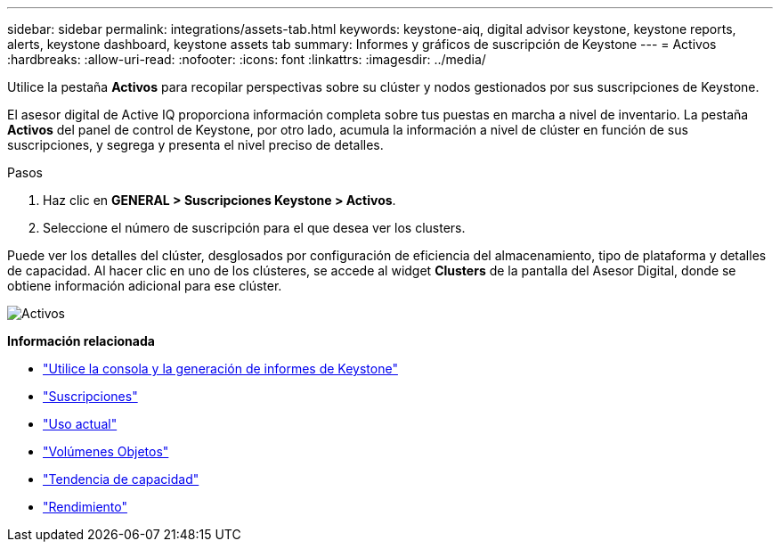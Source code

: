 ---
sidebar: sidebar 
permalink: integrations/assets-tab.html 
keywords: keystone-aiq, digital advisor keystone, keystone reports, alerts, keystone dashboard, keystone assets tab 
summary: Informes y gráficos de suscripción de Keystone 
---
= Activos
:hardbreaks:
:allow-uri-read: 
:nofooter: 
:icons: font
:linkattrs: 
:imagesdir: ../media/


[role="lead"]
Utilice la pestaña *Activos* para recopilar perspectivas sobre su clúster y nodos gestionados por sus suscripciones de Keystone.

El asesor digital de Active IQ proporciona información completa sobre tus puestas en marcha a nivel de inventario. La pestaña *Activos* del panel de control de Keystone, por otro lado, acumula la información a nivel de clúster en función de sus suscripciones, y segrega y presenta el nivel preciso de detalles.

.Pasos
. Haz clic en *GENERAL > Suscripciones Keystone > Activos*.
. Seleccione el número de suscripción para el que desea ver los clusters.


Puede ver los detalles del clúster, desglosados por configuración de eficiencia del almacenamiento, tipo de plataforma y detalles de capacidad. Al hacer clic en uno de los clústeres, se accede al widget *Clusters* de la pantalla del Asesor Digital, donde se obtiene información adicional para ese clúster.

image:assets-tab-2.png["Activos"]

*Información relacionada*

* link:../integrations/aiq-keystone-details.html["Utilice la consola y la generación de informes de Keystone"]
* link:../integrations/subscriptions-tab.html["Suscripciones"]
* link:../integrations/current-usage-tab.html["Uso actual"]
* link:../integrations/volumes-objects-tab.html["Volúmenes  Objetos"]
* link:../integrations/capacity-trend-tab.html["Tendencia de capacidad"]
* link:../integrations/performance-tab.html["Rendimiento"]

